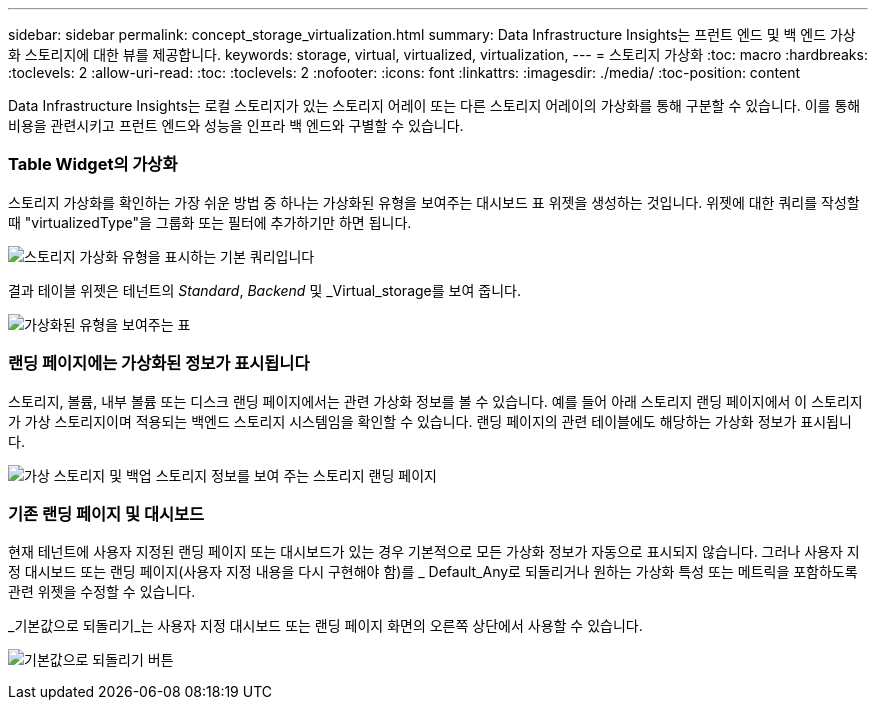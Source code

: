---
sidebar: sidebar 
permalink: concept_storage_virtualization.html 
summary: Data Infrastructure Insights는 프런트 엔드 및 백 엔드 가상화 스토리지에 대한 뷰를 제공합니다. 
keywords: storage, virtual, virtualized, virtualization, 
---
= 스토리지 가상화
:toc: macro
:hardbreaks:
:toclevels: 2
:allow-uri-read: 
:toc: 
:toclevels: 2
:nofooter: 
:icons: font
:linkattrs: 
:imagesdir: ./media/
:toc-position: content


[role="lead"]
Data Infrastructure Insights는 로컬 스토리지가 있는 스토리지 어레이 또는 다른 스토리지 어레이의 가상화를 통해 구분할 수 있습니다. 이를 통해 비용을 관련시키고 프런트 엔드와 성능을 인프라 백 엔드와 구별할 수 있습니다.



=== Table Widget의 가상화

스토리지 가상화를 확인하는 가장 쉬운 방법 중 하나는 가상화된 유형을 보여주는 대시보드 표 위젯을 생성하는 것입니다. 위젯에 대한 쿼리를 작성할 때 "virtualizedType"을 그룹화 또는 필터에 추가하기만 하면 됩니다.

image:StorageVirtualization_TableWidgetSettings.png["스토리지 가상화 유형을 표시하는 기본 쿼리입니다"]

결과 테이블 위젯은 테넌트의 _Standard_, _Backend_ 및 _Virtual_storage를 보여 줍니다.

image:StorageVirtualization_TableWidgetShowingVirtualizedTypes.png["가상화된 유형을 보여주는 표"]



=== 랜딩 페이지에는 가상화된 정보가 표시됩니다

스토리지, 볼륨, 내부 볼륨 또는 디스크 랜딩 페이지에서는 관련 가상화 정보를 볼 수 있습니다. 예를 들어 아래 스토리지 랜딩 페이지에서 이 스토리지가 가상 스토리지이며 적용되는 백엔드 스토리지 시스템임을 확인할 수 있습니다. 랜딩 페이지의 관련 테이블에도 해당하는 가상화 정보가 표시됩니다.

image:StorageVirtualization_StorageSummary.png["가상 스토리지 및 백업 스토리지 정보를 보여 주는 스토리지 랜딩 페이지"]



=== 기존 랜딩 페이지 및 대시보드

현재 테넌트에 사용자 지정된 랜딩 페이지 또는 대시보드가 있는 경우 기본적으로 모든 가상화 정보가 자동으로 표시되지 않습니다. 그러나 사용자 지정 대시보드 또는 랜딩 페이지(사용자 지정 내용을 다시 구현해야 함)를 _ Default_Any로 되돌리거나 원하는 가상화 특성 또는 메트릭을 포함하도록 관련 위젯을 수정할 수 있습니다.

_기본값으로 되돌리기_는 사용자 지정 대시보드 또는 랜딩 페이지 화면의 오른쪽 상단에서 사용할 수 있습니다.

image:RevertToDefault.png["기본값으로 되돌리기 버튼"]
